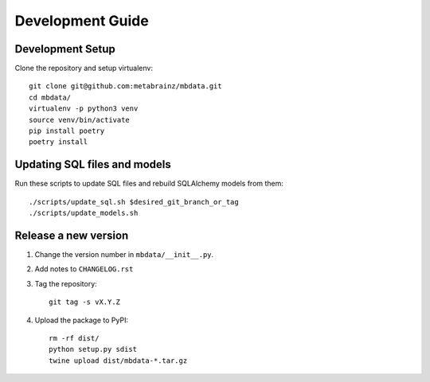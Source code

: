 #################
Development Guide
#################

Development Setup
=================

Clone the repository and setup virtualenv::

    git clone git@github.com:metabrainz/mbdata.git
    cd mbdata/
    virtualenv -p python3 venv
    source venv/bin/activate
    pip install poetry
    poetry install

Updating SQL files and models
=============================

Run these scripts to update SQL files and rebuild SQLAlchemy models from them::

    ./scripts/update_sql.sh $desired_git_branch_or_tag
    ./scripts/update_models.sh

Release a new version
=====================

1. Change the version number in ``mbdata/__init__.py``.

2. Add notes to ``CHANGELOG.rst``

3. Tag the repository::

    git tag -s vX.Y.Z

4. Upload the package to PyPI::

    rm -rf dist/
    python setup.py sdist
    twine upload dist/mbdata-*.tar.gz
